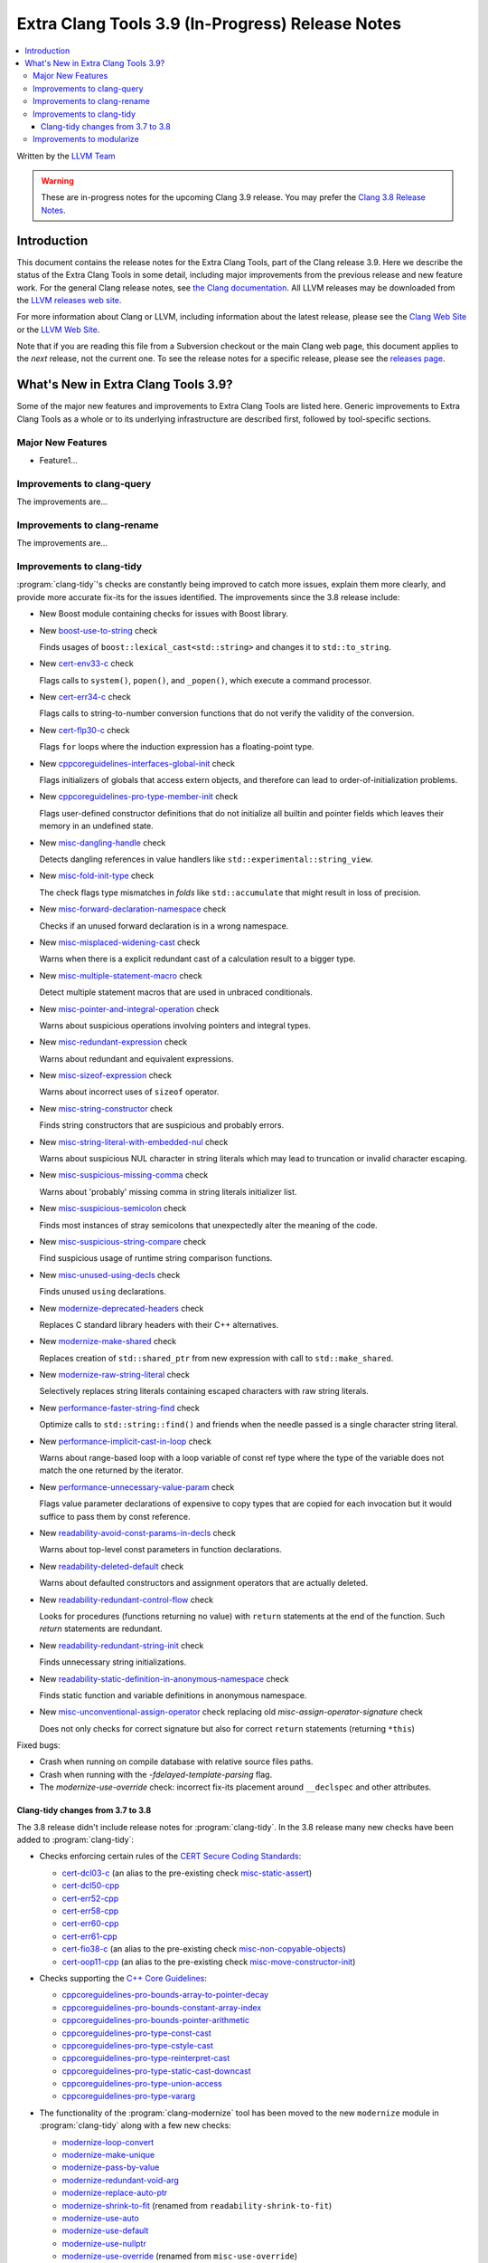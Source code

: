 =================================================
Extra Clang Tools 3.9 (In-Progress) Release Notes
=================================================

.. contents::
   :local:
   :depth: 3

Written by the `LLVM Team <http://llvm.org/>`_

.. warning::

   These are in-progress notes for the upcoming Clang 3.9 release. You may
   prefer the `Clang 3.8 Release Notes
   <http://llvm.org/releases/3.8.0/tools/clang/docs/ReleaseNotes.html>`_.

Introduction
============

This document contains the release notes for the Extra Clang Tools, part of the
Clang release 3.9.  Here we describe the status of the Extra Clang Tools in some
detail, including major improvements from the previous release and new feature
work. For the general Clang release notes, see `the Clang documentation
<http://llvm.org/releases/3.8.0/tools/clang/docs/ReleaseNotes.html>`_.  All LLVM
releases may be downloaded from the `LLVM releases web
site <http://llvm.org/releases/>`_.

For more information about Clang or LLVM, including information about
the latest release, please see the `Clang Web Site <http://clang.llvm.org>`_ or
the `LLVM Web Site <http://llvm.org>`_.

Note that if you are reading this file from a Subversion checkout or the
main Clang web page, this document applies to the *next* release, not
the current one. To see the release notes for a specific release, please
see the `releases page <http://llvm.org/releases/>`_.

What's New in Extra Clang Tools 3.9?
====================================

Some of the major new features and improvements to Extra Clang Tools are listed
here. Generic improvements to Extra Clang Tools as a whole or to its underlying
infrastructure are described first, followed by tool-specific sections.

Major New Features
------------------

- Feature1...

Improvements to clang-query
---------------------------

The improvements are...

Improvements to clang-rename
----------------------------

The improvements are...

Improvements to clang-tidy
--------------------------

:program:`clang-tidy`'s checks are constantly being improved to catch more issues,
explain them more clearly, and provide more accurate fix-its for the issues
identified.  The improvements since the 3.8 release include:

- New Boost module containing checks for issues with Boost library.

- New `boost-use-to-string 
  <http://clang.llvm.org/extra/clang-tidy/checks/boost-use-to-string.html>`_ check

  Finds usages of ``boost::lexical_cast<std::string>`` and changes it to
  ``std::to_string``.

- New `cert-env33-c
  <http://clang.llvm.org/extra/clang-tidy/checks/cert-env33-c.html>`_ check

  Flags calls to ``system()``, ``popen()``, and ``_popen()``, which execute a
  command processor.

- New `cert-err34-c
  <http://clang.llvm.org/extra/clang-tidy/checks/cert-err34-c.html>`_ check

  Flags calls to string-to-number conversion functions that do not verify the
  validity of the conversion.

- New `cert-flp30-c
  <http://clang.llvm.org/extra/clang-tidy/checks/cert-flp30-c.html>`_ check

  Flags ``for`` loops where the induction expression has a floating-point type.

- New `cppcoreguidelines-interfaces-global-init
  <http://clang.llvm.org/extra/clang-tidy/checks/cppcoreguidelines-interfaces-global-init.html>`_ check

  Flags initializers of globals that access extern objects, and therefore can
  lead to order-of-initialization problems.

- New `cppcoreguidelines-pro-type-member-init
  <http://clang.llvm.org/extra/clang-tidy/checks/cppcoreguidelines-pro-type-member-init.html>`_ check

  Flags user-defined constructor definitions that do not initialize all builtin
  and pointer fields which leaves their memory in an undefined state.

- New `misc-dangling-handle
  <http://clang.llvm.org/extra/clang-tidy/checks/misc-dangling-handle.html>`_ check

  Detects dangling references in value handlers like
  ``std::experimental::string_view``.

- New `misc-fold-init-type
  <http://clang.llvm.org/extra/clang-tidy/checks/misc-fold-init-type.html>`_ check

  The check flags type mismatches in `folds` like ``std::accumulate`` that might
  result in loss of precision.

- New `misc-forward-declaration-namespace
  <http://clang.llvm.org/extra/clang-tidy/checks/misc-forward-declaration-namespace.html>`_ check

  Checks if an unused forward declaration is in a wrong namespace.

- New `misc-misplaced-widening-cast
  <http://clang.llvm.org/extra/clang-tidy/checks/misc-misplaced-widening-cast.html>`_ check

  Warns when there is a explicit redundant cast of a calculation result to a
  bigger type.

- New `misc-multiple-statement-macro
  <http://clang.llvm.org/extra/clang-tidy/checks/misc-multiple-statement-macro.html>`_ check

  Detect multiple statement macros that are used in unbraced conditionals.

- New `misc-pointer-and-integral-operation
  <http://clang.llvm.org/extra/clang-tidy/checks/misc-pointer-and-integral-operation.html>`_ check

  Warns about suspicious operations involving pointers and integral types.

- New `misc-redundant-expression
  <http://clang.llvm.org/extra/clang-tidy/checks/misc-redundant-expression.html>`_ check

  Warns about redundant and equivalent expressions.

- New `misc-sizeof-expression
  <http://clang.llvm.org/extra/clang-tidy/checks/misc-sizeof-expression.html>`_ check

  Warns about incorrect uses of ``sizeof`` operator.

- New `misc-string-constructor
  <http://clang.llvm.org/extra/clang-tidy/checks/misc-string-constructor.html>`_ check

  Finds string constructors that are suspicious and probably errors.

- New `misc-string-literal-with-embedded-nul
  <http://clang.llvm.org/extra/clang-tidy/checks/misc-string-literal-with-embedded-nul.html>`_ check

  Warns about suspicious NUL character in string literals which may lead to
  truncation or invalid character escaping.

- New `misc-suspicious-missing-comma
  <http://clang.llvm.org/extra/clang-tidy/checks/misc-suspicious-missing-comma.html>`_ check

  Warns about 'probably' missing comma in string literals initializer list.

- New `misc-suspicious-semicolon
  <http://clang.llvm.org/extra/clang-tidy/checks/misc-suspicious-semicolon.html>`_ check

  Finds most instances of stray semicolons that unexpectedly alter the meaning
  of the code.

- New `misc-suspicious-string-compare
  <http://clang.llvm.org/extra/clang-tidy/checks/misc-suspicious-string-compare.html>`_ check

  Find suspicious usage of runtime string comparison functions.

- New `misc-unused-using-decls
  <http://clang.llvm.org/extra/clang-tidy/checks/misc-unused-using-decls.html>`_ check

  Finds unused ``using`` declarations.

- New `modernize-deprecated-headers
  <http://clang.llvm.org/extra/clang-tidy/checks/modernize-deprecated-headers.html>`_ check

  Replaces C standard library headers with their C++ alternatives.

- New `modernize-make-shared
  <http://clang.llvm.org/extra/clang-tidy/checks/modernize-make-shared.html>`_ check

  Replaces creation of ``std::shared_ptr`` from new expression with call to ``std::make_shared``.

- New `modernize-raw-string-literal
  <http://clang.llvm.org/extra/clang-tidy/checks/modernize-raw-string-literal.html>`_ check

  Selectively replaces string literals containing escaped characters with raw
  string literals.

- New `performance-faster-string-find
  <http://clang.llvm.org/extra/clang-tidy/checks/performance-faster-string-find.html>`_ check

  Optimize calls to ``std::string::find()`` and friends when the needle passed
  is a single character string literal.

- New `performance-implicit-cast-in-loop
  <http://clang.llvm.org/extra/clang-tidy/checks/performance-implicit-cast-in-loop.html>`_ check

  Warns about range-based loop with a loop variable of const ref type where the
  type of the variable does not match the one returned by the iterator.

- New `performance-unnecessary-value-param
  <http://clang.llvm.org/extra/clang-tidy/checks/performance-unnecessary-value-param.html>`_ check

  Flags value parameter declarations of expensive to copy types that are copied
  for each invocation but it would suffice to pass them by const reference.

- New `readability-avoid-const-params-in-decls
  <http://clang.llvm.org/extra/clang-tidy/checks/readability-avoid-const-params-in-decls.html>`_ check

  Warns about top-level const parameters in function declarations.

- New `readability-deleted-default
  <http://clang.llvm.org/extra/clang-tidy/checks/readability-deleted-default.html>`_ check

  Warns about defaulted constructors and assignment operators that are actually
  deleted.

- New `readability-redundant-control-flow
  <http://clang.llvm.org/extra/clang-tidy/checks/readability-redundant-control-flow.html>`_ check

  Looks for procedures (functions returning no value) with ``return`` statements
  at the end of the function.  Such `return` statements are redundant.

- New `readability-redundant-string-init
  <http://clang.llvm.org/extra/clang-tidy/checks/readability-redundant-string-init.html>`_ check

  Finds unnecessary string initializations.

- New `readability-static-definition-in-anonymous-namespace
  <http://clang.llvm.org/extra/clang-tidy/checks/readability-static-definition-in-anonymous-namespace.html>`_ check

  Finds static function and variable definitions in anonymous namespace.

- New `misc-unconventional-assign-operator
  <http://clang.llvm.org/extra/clang-tidy/checks/misc-unconventional-assign-operator.html>`_ check replacing old `misc-assign-operator-signature` check

  Does not only checks for correct signature but also for correct ``return``
  statements (returning ``*this``)

Fixed bugs:

- Crash when running on compile database with relative source files paths.

- Crash when running with the `-fdelayed-template-parsing` flag.

- The `modernize-use-override` check: incorrect fix-its placement around
  ``__declspec`` and other attributes.

Clang-tidy changes from 3.7 to 3.8
^^^^^^^^^^^^^^^^^^^^^^^^^^^^^^^^^^

The 3.8 release didn't include release notes for :program:`clang-tidy`. In the
3.8 release many new checks have been added to :program:`clang-tidy`:

- Checks enforcing certain rules of the `CERT Secure Coding Standards
  <https://www.securecoding.cert.org/confluence/display/seccode/SEI+CERT+Coding+Standards>`_:

  * `cert-dcl03-c
    <http://llvm.org/releases/3.8.0/tools/clang/tools/extra/docs/clang-tidy/checks/cert-dcl03-c.html>`_
    (an alias to the pre-existing check `misc-static-assert
    <http://llvm.org/releases/3.8.0/tools/clang/tools/extra/docs/clang-tidy/checks/misc-static-assert.html>`_)
  * `cert-dcl50-cpp
    <http://llvm.org/releases/3.8.0/tools/clang/tools/extra/docs/clang-tidy/checks/cert-dcl50-cpp.html>`_
  * `cert-err52-cpp
    <http://llvm.org/releases/3.8.0/tools/clang/tools/extra/docs/clang-tidy/checks/cert-err52-cpp.html>`_
  * `cert-err58-cpp
    <http://llvm.org/releases/3.8.0/tools/clang/tools/extra/docs/clang-tidy/checks/cert-err58-cpp.html>`_
  * `cert-err60-cpp
    <http://llvm.org/releases/3.8.0/tools/clang/tools/extra/docs/clang-tidy/checks/cert-err60-cpp.html>`_
  * `cert-err61-cpp
    <http://llvm.org/releases/3.8.0/tools/clang/tools/extra/docs/clang-tidy/checks/cert-err61-cpp.html>`_
  * `cert-fio38-c
    <http://llvm.org/releases/3.8.0/tools/clang/tools/extra/docs/clang-tidy/checks/cert-fio38-c.html>`_
    (an alias to the pre-existing check `misc-non-copyable-objects
    <http://llvm.org/releases/3.8.0/tools/clang/tools/extra/docs/clang-tidy/checks/misc-non-copyable-objects.html>`_)
  * `cert-oop11-cpp
    <http://llvm.org/releases/3.8.0/tools/clang/tools/extra/docs/clang-tidy/checks/cert-oop11-cpp.html>`_
    (an alias to the pre-existing check `misc-move-constructor-init
    <http://llvm.org/releases/3.8.0/tools/clang/tools/extra/docs/clang-tidy/checks/misc-move-constructor-init.html>`_)

- Checks supporting the `C++ Core Guidelines
  <https://github.com/isocpp/CppCoreGuidelines/blob/master/CppCoreGuidelines.md>`_:

  * `cppcoreguidelines-pro-bounds-array-to-pointer-decay
    <http://llvm.org/releases/3.8.0/tools/clang/tools/extra/docs/clang-tidy/checks/cppcoreguidelines-pro-bounds-array-to-pointer-decay.html>`_
  * `cppcoreguidelines-pro-bounds-constant-array-index
    <http://llvm.org/releases/3.8.0/tools/clang/tools/extra/docs/clang-tidy/checks/cppcoreguidelines-pro-bounds-constant-array-index.html>`_
  * `cppcoreguidelines-pro-bounds-pointer-arithmetic
    <http://llvm.org/releases/3.8.0/tools/clang/tools/extra/docs/clang-tidy/checks/cppcoreguidelines-pro-bounds-pointer-arithmetic.html>`_
  * `cppcoreguidelines-pro-type-const-cast
    <http://llvm.org/releases/3.8.0/tools/clang/tools/extra/docs/clang-tidy/checks/cppcoreguidelines-pro-type-const-cast.html>`_
  * `cppcoreguidelines-pro-type-cstyle-cast
    <http://llvm.org/releases/3.8.0/tools/clang/tools/extra/docs/clang-tidy/checks/cppcoreguidelines-pro-type-cstyle-cast.html>`_
  * `cppcoreguidelines-pro-type-reinterpret-cast
    <http://llvm.org/releases/3.8.0/tools/clang/tools/extra/docs/clang-tidy/checks/cppcoreguidelines-pro-type-reinterpret-cast.html>`_
  * `cppcoreguidelines-pro-type-static-cast-downcast
    <http://llvm.org/releases/3.8.0/tools/clang/tools/extra/docs/clang-tidy/checks/cppcoreguidelines-pro-type-static-cast-downcast.html>`_
  * `cppcoreguidelines-pro-type-union-access
    <http://llvm.org/releases/3.8.0/tools/clang/tools/extra/docs/clang-tidy/checks/cppcoreguidelines-pro-type-union-access.html>`_
  * `cppcoreguidelines-pro-type-vararg
    <http://llvm.org/releases/3.8.0/tools/clang/tools/extra/docs/clang-tidy/checks/cppcoreguidelines-pro-type-vararg.html>`_

- The functionality of the :program:`clang-modernize` tool has been moved to the
  new ``modernize`` module in :program:`clang-tidy` along with a few new checks:

  * `modernize-loop-convert
    <http://llvm.org/releases/3.8.0/tools/clang/tools/extra/docs/clang-tidy/checks/modernize-loop-convert.html>`_
  * `modernize-make-unique
    <http://llvm.org/releases/3.8.0/tools/clang/tools/extra/docs/clang-tidy/checks/modernize-make-unique.html>`_
  * `modernize-pass-by-value
    <http://llvm.org/releases/3.8.0/tools/clang/tools/extra/docs/clang-tidy/checks/modernize-pass-by-value.html>`_
  * `modernize-redundant-void-arg
    <http://llvm.org/releases/3.8.0/tools/clang/tools/extra/docs/clang-tidy/checks/modernize-redundant-void-arg.html>`_
  * `modernize-replace-auto-ptr
    <http://llvm.org/releases/3.8.0/tools/clang/tools/extra/docs/clang-tidy/checks/modernize-replace-auto-ptr.html>`_
  * `modernize-shrink-to-fit
    <http://llvm.org/releases/3.8.0/tools/clang/tools/extra/docs/clang-tidy/checks/modernize-shrink-to-fit.html>`_
    (renamed from ``readability-shrink-to-fit``)
  * `modernize-use-auto
    <http://llvm.org/releases/3.8.0/tools/clang/tools/extra/docs/clang-tidy/checks/modernize-use-auto.html>`_
  * `modernize-use-default
    <http://llvm.org/releases/3.8.0/tools/clang/tools/extra/docs/clang-tidy/checks/modernize-use-default.html>`_
  * `modernize-use-nullptr
    <http://llvm.org/releases/3.8.0/tools/clang/tools/extra/docs/clang-tidy/checks/modernize-use-nullptr.html>`_
  * `modernize-use-override
    <http://llvm.org/releases/3.8.0/tools/clang/tools/extra/docs/clang-tidy/checks/modernize-use-override.html>`_
    (renamed from ``misc-use-override``)

- New checks flagging various readability-related issues:

  * `readability-identifier-naming
    <http://llvm.org/releases/3.8.0/tools/clang/tools/extra/docs/clang-tidy/checks/readability-identifier-naming.html>`_
  * `readability-implicit-bool-cast
    <http://llvm.org/releases/3.8.0/tools/clang/tools/extra/docs/clang-tidy/checks/readability-implicit-bool-cast.html>`_
  * `readability-inconsistent-declaration-parameter-name
    <http://llvm.org/releases/3.8.0/tools/clang/tools/extra/docs/clang-tidy/checks/readability-inconsistent-declaration-parameter-name.html>`_
  * `readability-uniqueptr-delete-release
    <http://llvm.org/releases/3.8.0/tools/clang/tools/extra/docs/clang-tidy/checks/readability-uniqueptr-delete-release.html>`_

- Updated ``cppcoreguidelines-pro-member-type-member-init`` check

  This check now conforms to C++ Core Guidelines rule Type.6: Always Initialize
  a Member Variable. The check examines every record type where construction
  might result in an undefined memory state. These record types needing
  initialization have at least one default-initialized built-in, pointer,
  array or record type matching these criteria or a default-initialized
  direct base class of this kind.

  The check has two complementary aspects:

  1. Ensure every constructor for a record type needing initialization
     value-initializes all members and direct bases via a combination of
     in-class initializers and the member initializer list.
  2. Value-initialize every non-member instance of a record type needing
     initialization that lacks a user-provided default constructor, e.g.
     a POD.

Improvements to modularize
--------------------------

The improvements are...
